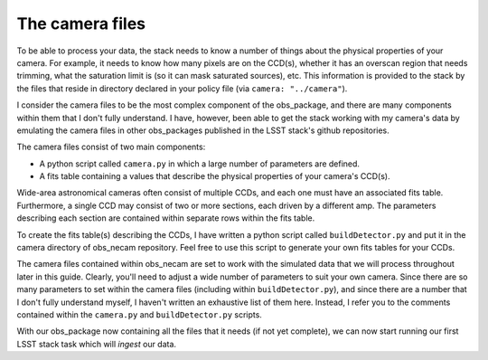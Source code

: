 The camera files
================

To be able to process your data, the stack needs to know a number of things about the physical properties of your camera. For example, it needs to know how many pixels are on the CCD(s), whether it has an overscan region that needs trimming, what the saturation limit is (so it can mask saturated sources), etc. This information is provided to the stack by the files that reside in directory declared in your policy file (via ``camera: "../camera"``).

I consider the camera files to be the most complex component of the obs\_package, and there are many components within them that I don't fully understand. I have, however, been able to get the stack working with my camera\'s data by emulating the camera files in other obs\_packages published in the LSST stack\'s github repositories.

The camera files consist of two main components:

* A python script called ``camera.py`` in which a large number of parameters are defined.
* A fits table containing a values that describe the physical properties of your camera's CCD(s).

Wide-area astronomical cameras often consist of multiple CCDs, and each one must have an associated fits table. Furthermore, a single CCD may consist of two or more sections, each driven by a different amp. The parameters describing each section are contained within separate rows within the fits table.

To create the fits table(s) describing the CCDs, I have written a python script called ``buildDetector.py`` and put it in the camera directory of obs_necam repository. Feel free to use this script to generate your own fits tables for your CCDs.

The camera files contained within obs\_necam are set to work with the simulated data that we will process throughout later in this guide. Clearly, you'll need to adjust a wide number of parameters to suit your own camera. Since there are so many parameters to set within the camera files (including within ``buildDetector.py``), and since there are a number that I don't fully understand myself, I haven't written an exhaustive list of them here. Instead, I refer you to the comments contained within the ``camera.py`` and ``buildDetector.py`` scripts.

With our obs\_package now containing all the files that it needs (if not yet complete), we can now start running our first LSST stack task which will *ingest* our data. 